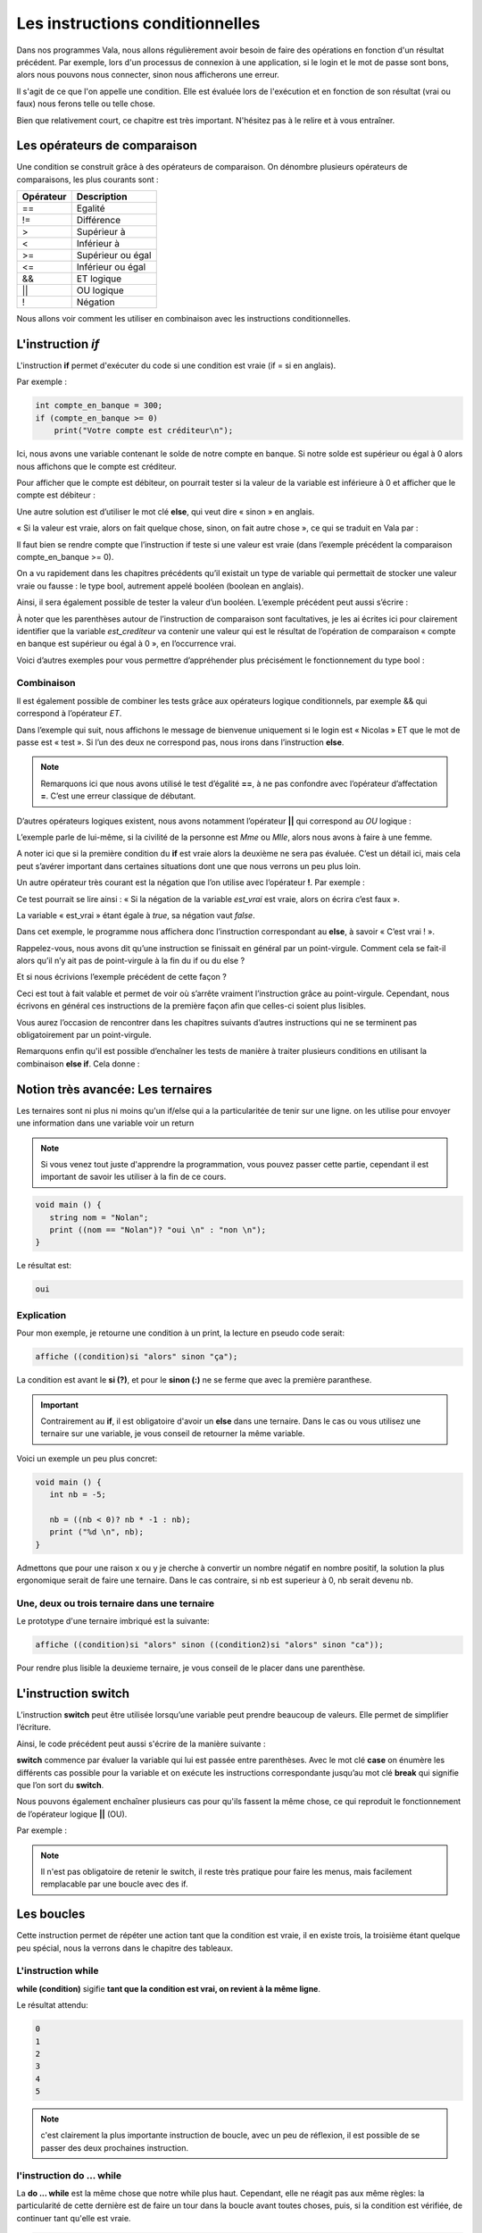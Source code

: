 ********************************
Les instructions conditionnelles
********************************

Dans nos programmes Vala, nous allons régulièrement avoir besoin de faire des
opérations en fonction d'un résultat précédent. Par exemple, lors d'un processus
de connexion à une application, si le login et le mot de passe sont bons,
alors nous pouvons nous connecter, sinon nous afficherons une erreur.

Il s'agit de ce que l'on appelle une condition. Elle est évaluée lors de
l'exécution et en fonction de son résultat (vrai ou faux) nous ferons telle ou
telle chose.

Bien que relativement court, ce chapitre est très important. N'hésitez pas à le
relire et à vous entraîner.

Les opérateurs de comparaison
=============================

Une condition se construit grâce à des opérateurs de comparaison. On dénombre
plusieurs opérateurs de comparaisons, les plus courants sont :

=========  ========================
Opérateur  Description
=========  ========================
==         Egalité

!=         Différence

>          Supérieur à

<          Inférieur à

>=         Supérieur ou égal

<=         Inférieur ou égal

&&         ET logique

||         OU logique

!          Négation
=========  ========================

Nous allons voir comment les utiliser en combinaison avec les instructions
conditionnelles.

L'instruction *if*
=====================

L'instruction **if** permet d'exécuter du code si une condition est vraie
(if = si en anglais).

Par exemple :

.. code-block:: vala

   int compte_en_banque = 300;
   if (compte_en_banque >= 0)
       print("Votre compte est créditeur\n");

Ici, nous avons une variable contenant le solde de notre compte en banque. Si
notre solde est supérieur ou égal à 0 alors nous affichons que le compte est
créditeur.

Pour afficher que le compte est débiteur, on pourrait tester si la valeur de la
variable est inférieure à 0 et afficher que le compte est débiteur :

.. code-block:: vala
   :linenos:

   int compte_en_banque = 300;
   if (compte_en_banque >= 0)
       print("Votre compte est créditeur\n");
   if (compte_en_banque < 0)
       print("Votre compte est débiteur\n");

Une autre solution est d’utiliser le mot clé **else**, qui veut dire « sinon »
en anglais.

« Si la valeur est vraie, alors on fait quelque chose, sinon, on fait autre
chose », ce qui se traduit en Vala par :

.. code-block:: vala
   :linenos:

   int compte_en_banque = 300;
   if (compte_en_banque >= 0)
       print("Votre compte est créditeur\n");
   else
       print("Votre compte est débiteur\n");

Il faut bien se rendre compte que l’instruction if teste si une valeur est vraie
(dans l’exemple précédent la comparaison compte_en_banque >= 0).

On a vu rapidement dans les chapitres précédents qu’il existait un type de
variable qui permettait de stocker une valeur vraie ou fausse : le type bool,
autrement appelé booléen (boolean en anglais).

Ainsi, il sera également possible de tester la valeur d’un booléen. L’exemple
précédent peut aussi s’écrire :

.. code-block:: vala
   :linenos:

   int compte_en_banque = 300;
   int est_crediteur = (compte_en_banque >= 0);
   if (est_crediteur)
       print("Votre compte est créditeur\n");
   else
       print("Votre compte est débiteur\n");

À noter que les parenthèses autour de l’instruction de comparaison sont
facultatives, je les ai écrites ici pour clairement identifier que la variable
*est_crediteur* va contenir une valeur qui est le résultat de l’opération de
comparaison « compte en banque est supérieur ou égal à 0 », en l’occurrence
vrai.

Voici d’autres exemples pour vous permettre d’appréhender plus précisément le
fonctionnement du type bool :

.. code-block:: vala
   :linenos:

   int age = 30;
   bool est_age_de_30_ans = (age == 30); // Valeur vrai (true)
   bool est_superieur_a_10 = age > 10; // Valeur vrai (true)
   bool est_different_de_30 = age != 30; // Valeur fausse (false)

Combinaison
-----------

Il est également possible de combiner les tests grâce aux opérateurs logique
conditionnels, par exemple && qui correspond à l’opérateur *ET*.

Dans l’exemple qui suit, nous affichons le message de bienvenue uniquement si le
login est « Nicolas » ET que le mot de passe est « test ». Si l’un des deux ne
correspond pas, nous irons dans l’instruction **else**.

.. code-block:: vala
   :linenos:

   string login = "Nicolas";
   string mot_de_passe = "test";
   if (login == "Nicolas" && mot_de_passe == "test")
       print("Bienvenue Nicolas\n");
   else
       print("Login incorrect\n");

.. note::
   Remarquons ici que nous avons utilisé le test d’égalité **==**, à ne pas
   confondre avec l’opérateur d’affectation **=**. C’est une erreur classique de
   débutant.

D’autres opérateurs logiques existent, nous avons notamment l’opérateur
**||** qui correspond au *OU* logique :

.. code-block:: vala
   :linenos:

   if (civilite == "Mme" || civilite == "Mlle")
       print("Vous êtes une femme\n");
   else
       print("Vous êtes un homme\n");

L’exemple parle de lui-même, si la civilité de la personne est *Mme* ou *Mlle*,
alors nous avons à faire à une femme.

A noter ici que si la première condition du **if** est vraie alors la deuxième
ne sera pas évaluée. C’est un détail ici, mais cela peut s’avérer important dans
certaines situations dont une que nous verrons un peu plus loin.

Un autre opérateur très courant est la négation que l’on utilise avec
l’opérateur **!**. Par exemple :

.. code-block:: vala
   :linenos:

   bool est_vrai = true;
   if (!est_vrai)
       print("C'est faux !\n");
   else
       print("C'est vrai !\n");

Ce test pourrait se lire ainsi : « Si la négation de la variable *est_vrai* est
vraie, alors on écrira c’est faux ».

La variable « est_vrai » étant égale à *true*, sa négation vaut *false*.

Dans cet exemple, le programme nous affichera donc l’instruction correspondant
au **else**, à savoir « C’est vrai ! ».

Rappelez-vous, nous avons dit qu’une instruction se finissait en général par un
point-virgule. Comment cela se fait-il alors qu’il n’y ait pas de point-virgule
à la fin du if ou du else ?

Et si nous écrivions l’exemple précédent de cette façon ?

.. code-block:: vala
   :linenos:

   bool est_vrai = true;
   if (!est_vrai) print("C'est faux !\n");
   else print("C'est vrai !\n");

Ceci est tout à fait valable et permet de voir où s’arrête vraiment
l’instruction grâce au point-virgule. Cependant, nous écrivons en général ces
instructions de la première façon afin que celles-ci soient plus lisibles.

Vous aurez l’occasion de rencontrer dans les chapitres suivants d’autres
instructions qui ne se terminent pas obligatoirement par un point-virgule.

.. note:

   Nous verrons dans le chapitre suivant comment exécuter plusieurs instructions
   après une instruction conditionnelle en les groupant dans des blocs de code.

Remarquons enfin qu'il est possible d’enchaîner les tests de manière à traiter
plusieurs conditions en utilisant la combinaison **else if**. Cela donne :

.. code-block:: vala
   :linenos:

   if (civilite == "Mme")
       print("Vous êtes une femme\n");
   else if (civilite == "Mlle")
       print("Vous êtes une femme non mariée\n");
   else if (civilite == "M.")
       print("Vous êtes un homme\n");
   else
       print("Je n'ai pas pu déterminer votre civilité\n");


Notion très avancée: Les ternaires
==================================

Les ternaires sont ni plus ni moins qu'un if/else qui a la particularitée de
tenir sur une ligne. on les utilise pour envoyer une information dans une
variable voir un return

.. note::

  Si vous venez tout juste d'apprendre la programmation, vous pouvez passer cette
  partie, cependant il est important de savoir les utiliser à la fin de ce cours.

.. code-block:: vala

   void main () {
      string nom = "Nolan";
      print ((nom == "Nolan")? "oui \n" : "non \n");
   }

Le résultat est:

.. code-block:: text

   oui

Explication
-----------

Pour mon exemple, je retourne une condition à un print, la lecture en pseudo code serait:

.. code-block:: text

   affiche ((condition)si "alors" sinon "ça");

La condition est avant le **si (?)**, et pour le **sinon (:)**  ne se ferme
que avec la première paranthese.

.. important::

   Contrairement au **if**, il est obligatoire d'avoir un **else** dans une ternaire.
   Dans le cas ou vous utilisez une ternaire sur une variable, je vous conseil de retourner la même variable.

Voici un exemple un peu plus concret:

.. code-block:: vala

   void main () {
      int nb = -5;

      nb = ((nb < 0)? nb * -1 : nb);
      print ("%d \n", nb);
   }

Admettons que pour une raison x ou y je cherche à convertir un nombre négatif
en nombre positif, la solution la plus ergonomique serait de faire une ternaire.
Dans le cas contraire, si nb est superieur à 0, nb serait devenu nb.

Une, deux ou trois ternaire dans une ternaire
---------------------------------------------

Le prototype d'une ternaire imbriqué est la suivante:

.. code-block:: text
   
   affiche ((condition)si "alors" sinon ((condition2)si "alors" sinon "ca"));

Pour rendre plus lisible la deuxieme ternaire, je vous conseil de le placer
dans une parenthèse.

L'instruction **switch**
=========================

L’instruction **switch** peut être utilisée lorsqu’une variable peut prendre
beaucoup de valeurs. Elle permet de simplifier l’écriture.

Ainsi, le code précédent peut aussi s'écrire de la manière suivante :

.. code-block:: vala
   :linenos:

   switch(civilite) {
       case "Mme":
           print("Vous êtes une femme\n");
           break;
       case "Mlle":
           print("Vous êtes une femme non mariée\n");
           break;
       case "m.":
           print("Vous êtes un homme\n");
           break;
       default:
            print("Je n'ai pas pu déterminer votre civilité\n");
            break;
   }

**switch** commence par évaluer la variable qui lui est passée entre
parenthèses. Avec le mot clé **case** on énumère les différents cas possible
pour la variable et on exécute les instructions correspondante jusqu’au mot clé
**break** qui signifie que l’on sort du **switch**.

Nous pouvons également enchaîner plusieurs cas pour qu'ils fassent la même
chose, ce qui reproduit le fonctionnement de l’opérateur logique **||** (OU).

Par exemple :

.. code-block:: vala
   :linenos:

   switch (mois) {
       case "Mars":
       case "Avril":
       case "Mai":
           print("C'est le printemps\n");
           break;
       case "Juin":
       case "Juillet":
       case "Aout":
           print("C'est l'été\n");
           break;
       case "Septembre":
       case "Octobre":
       case "Novembre":
           print("C'est l'automne\n");
           break;
       case "Décembre":
       case "Janvier":
       case "Février":
           print("C'est l'hiver\n");
           break;
   }

.. note::

   Il n'est pas obligatoire de retenir le switch, il reste très pratique pour
   faire les menus, mais facilement remplacable par une boucle avec des if.

Les boucles
===========

Cette instruction permet de répéter une action tant que la condition est vraie,
il en existe trois, la troisième étant quelque peu spécial, nous la verrons dans
le chapitre des tableaux.

L'instruction while
-------------------

**while (condition)** sigifie **tant que la condition est vrai, on revient à la
même ligne**.

.. code-block:: vala
   :linenos:

   void main () {
      int entier = 0;
      while (entier <= 5) {
        print ("%d \n", entier);
        entier++;
      }
   }

Le résultat attendu:

.. code-block:: text

   0
   1
   2
   3
   4
   5


.. note::

   c'est clairement la plus importante instruction de boucle, avec un peu de
   réflexion, il est possible de se passer des deux prochaines instruction.

l'instruction do ... while
--------------------------

La **do ... while** est la même chose que notre while plus haut. Cependant,
elle ne réagit pas aux même règles: la particularité de cette dernière est de
faire un tour dans la boucle avant toutes choses, puis, si la condition est
vérifiée, de continuer tant qu'elle est vraie.

.. code-block:: vala

   void main  () {
      int entier = 0;
      do {
         print ("%d \n", entier);
         entier++;
      } while (entier <= 10);
   }

Avec cette condition, le résultat sera :

.. code-block:: text

   0
   1
   2
   3
   4
   5
   6
   7
   8
   9
   10

Maintenant, si je change la condition:

.. code-block:: vala

   void main  () {
      int entier = 0;
      do {
         print ("%d \n", entier);
         entier++;
      } while (entier >= 10);
   }

Le résultat sera:

.. code-block:: text

  0


L'instruction for
-----------------

La **for** est un peu particulière, elle permet de créer une variable et de
l'initialiser, très utile pour faire un compteur. L'avantage de cette méthode
est de ne pas perdre une ligne avec la création de la variable.

.. code-block:: vala

   void main () {
      int entier = 10;
      for (int i = 0; entier >= i ; i++ ) {
         print ("%d \n", i);
      }
   }

Le résultat de ce code sera:

.. code-block:: text

   0
   1
   2
   3
   4
   5
   6
   7
   8
   9
   10

=========
En résumé
=========

- Les instructions conditionnelles permettent d'exécuter des instructions
  seulement si une condition est vérifiée.
- On utilise en général le résultat d'une comparaison dans une instruction
  conditionnelle.
- Le Vala possède beaucoup d'opérateurs de comparaison, comme l'opérateur
  d'égalité **==**, l'opérateur de supériorité **>**, d'infériorité **<**, etc.
